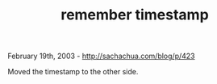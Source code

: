 #+TITLE: remember timestamp

February 19th, 2003 -
[[http://sachachua.com/blog/p/423][http://sachachua.com/blog/p/423]]

Moved the timestamp to the other side.
